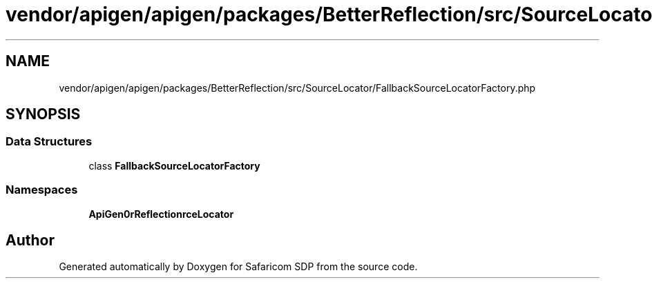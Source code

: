 .TH "vendor/apigen/apigen/packages/BetterReflection/src/SourceLocator/FallbackSourceLocatorFactory.php" 3 "Sat Sep 26 2020" "Safaricom SDP" \" -*- nroff -*-
.ad l
.nh
.SH NAME
vendor/apigen/apigen/packages/BetterReflection/src/SourceLocator/FallbackSourceLocatorFactory.php
.SH SYNOPSIS
.br
.PP
.SS "Data Structures"

.in +1c
.ti -1c
.RI "class \fBFallbackSourceLocatorFactory\fP"
.br
.in -1c
.SS "Namespaces"

.in +1c
.ti -1c
.RI " \fBApiGen\\BetterReflection\\SourceLocator\fP"
.br
.in -1c
.SH "Author"
.PP 
Generated automatically by Doxygen for Safaricom SDP from the source code\&.
